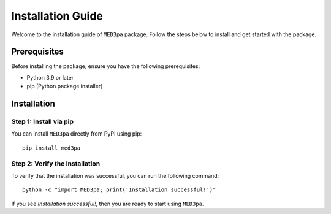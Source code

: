 Installation Guide
==========================================

Welcome to the installation guide of ``MED3pa`` package. Follow the steps below to install and get started with the package.

Prerequisites
-------------

Before installing the package, ensure you have the following prerequisites:

- Python 3.9 or later
- pip (Python package installer)

Installation
------------

Step 1: Install via pip
~~~~~~~~~~~~~~~~~~~~~~~

You can install ``MED3pa`` directly from PyPI using pip::

    pip install med3pa

Step 2: Verify the Installation
~~~~~~~~~~~~~~~~~~~~~~~~~~~~~~~

To verify that the installation was successful, you can run the following command::

    python -c "import MED3pa; print('Installation successful!')"

If you see `Installation successful!`, then you are ready to start using ``MED3pa``.
